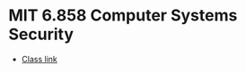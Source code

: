 * MIT 6.858 Computer Systems Security

- [[https://ocw.mit.edu/courses/6-858-computer-systems-security-fall-2014/][Class link]]
